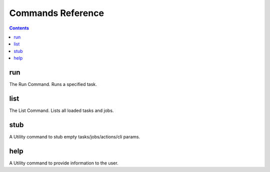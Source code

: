 .. -*- mode: ReST -*-
.. _commandRef:

==================
Commands Reference
==================

.. contents:: Contents
   :local:

.. _runcmd:

---
run
---

The Run Command. Runs a specified task.

.. _listcmd:

----
list
----

The List Command. Lists all loaded tasks and jobs.

.. _stubcmd:

----
stub
----

A Utility command to stub empty tasks/jobs/actions/cli params.

.. _helpcmd:

----
help
----
A Utility command to provide information to the user.
